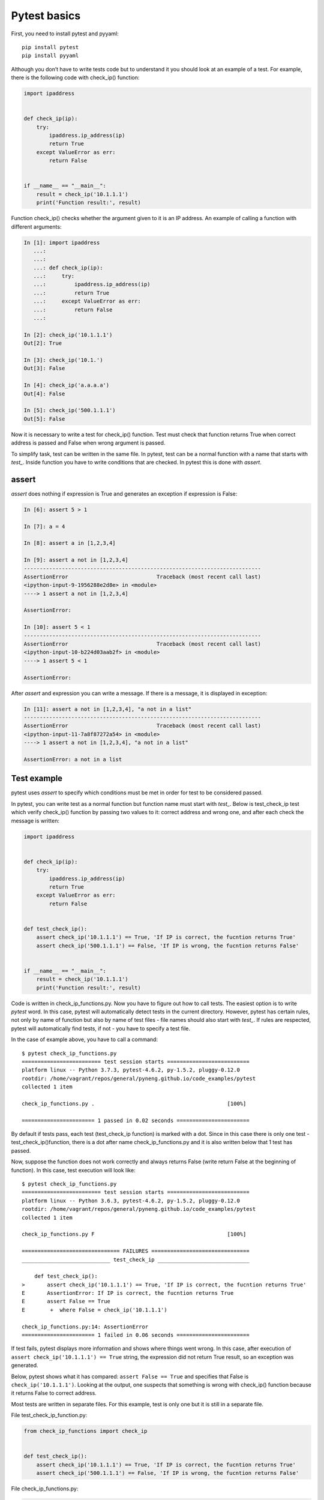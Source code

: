 Pytest basics
-------------

First, you need to install pytest and pyyaml:

::

    pip install pytest
    pip install pyyaml

Although you don’t have to write tests code but to understand it you should look at an example of a test. For example, there is the following code with check_ip() function:

.. code:: python

    import ipaddress


    def check_ip(ip):
        try:
            ipaddress.ip_address(ip)
            return True
        except ValueError as err:
            return False


    if __name__ == "__main__":
        result = check_ip('10.1.1.1')
        print('Function result:', result)

Function check_ip() checks whether the argument given to it is an IP address. An example of calling a function with different arguments:

.. code:: python

    In [1]: import ipaddress
       ...:
       ...:
       ...: def check_ip(ip):
       ...:     try:
       ...:         ipaddress.ip_address(ip)
       ...:         return True
       ...:     except ValueError as err:
       ...:         return False
       ...:

    In [2]: check_ip('10.1.1.1')
    Out[2]: True

    In [3]: check_ip('10.1.')
    Out[3]: False

    In [4]: check_ip('a.a.a.a')
    Out[4]: False

    In [5]: check_ip('500.1.1.1')
    Out[5]: False

Now it is necessary to write a test for check_ip() function. Test must check that function returns True when correct address is passed and False when wrong argument is passed.

To simplify task, test can be written in the same file. In pytest, test can be a normal function with a name that starts with *test_*. Inside function you have to write conditions that are checked. In pytest this is done with *assert*.

assert
~~~~~~

*assert* does nothing if expression is True and generates an exception if expression is False:

.. code:: python

    In [6]: assert 5 > 1

    In [7]: a = 4

    In [8]: assert a in [1,2,3,4]

    In [9]: assert a not in [1,2,3,4]
    ---------------------------------------------------------------------------
    AssertionError                            Traceback (most recent call last)
    <ipython-input-9-1956288e2d8e> in <module>
    ----> 1 assert a not in [1,2,3,4]

    AssertionError:

    In [10]: assert 5 < 1
    ---------------------------------------------------------------------------
    AssertionError                            Traceback (most recent call last)
    <ipython-input-10-b224d03aab2f> in <module>
    ----> 1 assert 5 < 1

    AssertionError:

After *assert* and expression you can write a message. If there is a message, it is displayed in exception:

.. code:: python

    In [11]: assert a not in [1,2,3,4], "a not in a list"
    ---------------------------------------------------------------------------
    AssertionError                            Traceback (most recent call last)
    <ipython-input-11-7a8f87272a54> in <module>
    ----> 1 assert a not in [1,2,3,4], "a not in a list"

    AssertionError: a not in a list

Test example
~~~~~~~~~~~~

pytest uses *assert* to specify which conditions must be met in order for test to be considered passed.

In pytest, you can write test as a normal function but function name must start with *test_*. Below is test_check_ip test which verify check_ip() function by passing two values to it: correct address and wrong one, and after each check the message is written:

.. code:: python

    import ipaddress


    def check_ip(ip):
        try:
            ipaddress.ip_address(ip)
            return True
        except ValueError as err:
            return False


    def test_check_ip():
        assert check_ip('10.1.1.1') == True, 'If IP is correct, the fucntion returns True'
        assert check_ip('500.1.1.1') == False, 'If IP is wrong, the fucntion returns False'


    if __name__ == "__main__":
        result = check_ip('10.1.1.1')
        print('Function result:', result)

Code is written in check_ip_functions.py. Now you have to figure out how to call tests. The easiest option is to write *pytest* word. In this case, pytest will automatically detect tests in the current directory. However, pytest has certain rules, not only by name of function but also by name of test files - file names should also start with *test_*. If rules are respected, pytest will automatically find tests, if not - you have to specify a test file.

In the case of example above, you have to call a command:

::

    $ pytest check_ip_functions.py
    ========================= test session starts ==========================
    platform linux -- Python 3.7.3, pytest-4.6.2, py-1.5.2, pluggy-0.12.0
    rootdir: /home/vagrant/repos/general/pyneng.github.io/code_examples/pytest
    collected 1 item

    check_ip_functions.py .                                          [100%]

    ======================= 1 passed in 0.02 seconds =======================

By default if tests pass, each test (test_check_ip function) is marked with a dot. Since in this case there is only one test - test_check_ip()function, there is a dot after name check_ip_functions.py and it is also written below that 1 test has passed.

Now, suppose the function does not work correctly and always returns False (write return False at the beginning of function). In this case, test execution will look like:

::

    $ pytest check_ip_functions.py
    ========================= test session starts ==========================
    platform linux -- Python 3.6.3, pytest-4.6.2, py-1.5.2, pluggy-0.12.0
    rootdir: /home/vagrant/repos/general/pyneng.github.io/code_examples/pytest
    collected 1 item

    check_ip_functions.py F                                          [100%]

    =============================== FAILURES ===============================
    ____________________________ test_check_ip _____________________________

        def test_check_ip():
    >       assert check_ip('10.1.1.1') == True, 'If IP is correct, the fucntion returns True'
    E       AssertionError: If IP is correct, the fucntion returns True
    E       assert False == True
    E        +  where False = check_ip('10.1.1.1')

    check_ip_functions.py:14: AssertionError
    ======================= 1 failed in 0.06 seconds =======================

If test fails, pytest displays more information and shows where things went wrong. In this case, after execution of ``assert check_ip('10.1.1.1') == True`` string, the expression did not return True result, so an exception was generated.

Below, pytest shows what it has compared:
``assert False == True`` and specifies that False is  ``check_ip('10.1.1.1')``. Looking at the output, one suspects that something is wrong with check_ip() function because it returns False to correct address.

Most tests are written in separate files. For this example, test is only one but it is still in a separate file.

File test_check_ip_function.py:

.. code:: python

    from check_ip_functions import check_ip


    def test_check_ip():
        assert check_ip('10.1.1.1') == True, 'If IP is correct, the fucntion returns True'
        assert check_ip('500.1.1.1') == False, 'If IP is wrong, the fucntion returns False'

File check_ip_functions.py:

.. code:: python

    import ipaddress


    def check_ip(ip):
        #return False
        try:
            ipaddress.ip_address(ip)
            return True
        except ValueError as err:
            return False


    if __name__ == "__main__":
        result = check_ip('10.1.1.1')
        print('Function result:', result)

In that case, test can be run without specifying a file:

::

    $ pytest
    ================= test session starts ========================
    platform linux -- Python 3.6.3, pytest-4.6.2, py-1.5.2, pluggy-0.12.0
    rootdir: /home/vagrant/repos/general/pyneng.github.io/code_examples/pytest
    collected 1 item

    test_check_ip_function.py .                              [100%]

    ================= 1 passed in 0.02 seconds ====================
